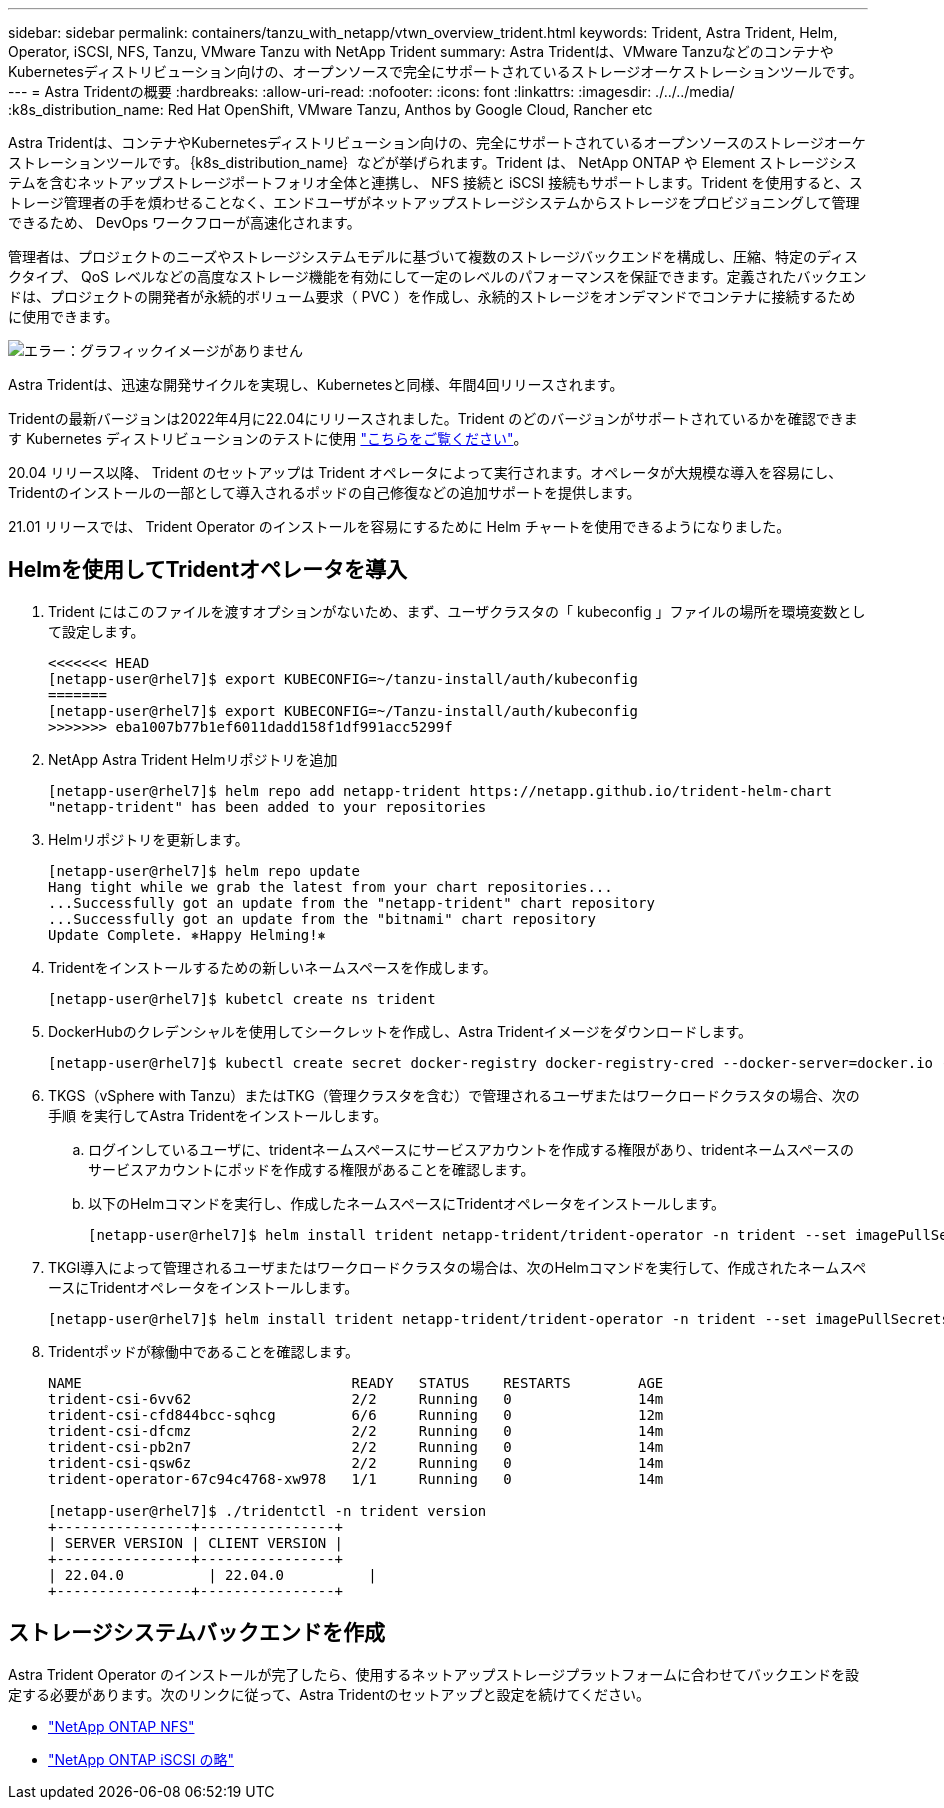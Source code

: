 ---
sidebar: sidebar 
permalink: containers/tanzu_with_netapp/vtwn_overview_trident.html 
keywords: Trident, Astra Trident, Helm, Operator, iSCSI, NFS, Tanzu, VMware Tanzu with NetApp Trident 
summary: Astra Tridentは、VMware TanzuなどのコンテナやKubernetesディストリビューション向けの、オープンソースで完全にサポートされているストレージオーケストレーションツールです。 
---
= Astra Tridentの概要
:hardbreaks:
:allow-uri-read: 
:nofooter: 
:icons: font
:linkattrs: 
:imagesdir: ./../../media/
:k8s_distribution_name: Red Hat OpenShift, VMware Tanzu, Anthos by Google Cloud, Rancher etc


[role="normal"]
Astra Tridentは、コンテナやKubernetesディストリビューション向けの、完全にサポートされているオープンソースのストレージオーケストレーションツールです。｛k8s_distribution_name｝などが挙げられます。Trident は、 NetApp ONTAP や Element ストレージシステムを含むネットアップストレージポートフォリオ全体と連携し、 NFS 接続と iSCSI 接続もサポートします。Trident を使用すると、ストレージ管理者の手を煩わせることなく、エンドユーザがネットアップストレージシステムからストレージをプロビジョニングして管理できるため、 DevOps ワークフローが高速化されます。

管理者は、プロジェクトのニーズやストレージシステムモデルに基づいて複数のストレージバックエンドを構成し、圧縮、特定のディスクタイプ、 QoS レベルなどの高度なストレージ機能を有効にして一定のレベルのパフォーマンスを保証できます。定義されたバックエンドは、プロジェクトの開発者が永続的ボリューム要求（ PVC ）を作成し、永続的ストレージをオンデマンドでコンテナに接続するために使用できます。

image:redhat_openshift_image2.png["エラー：グラフィックイメージがありません"]

Astra Tridentは、迅速な開発サイクルを実現し、Kubernetesと同様、年間4回リリースされます。

Tridentの最新バージョンは2022年4月に22.04にリリースされました。Trident のどのバージョンがサポートされているかを確認できます Kubernetes ディストリビューションのテストに使用 https://docs.netapp.com/us-en/trident/trident-get-started/requirements.html#supported-frontends-orchestrators["こちらをご覧ください"]。

20.04 リリース以降、 Trident のセットアップは Trident オペレータによって実行されます。オペレータが大規模な導入を容易にし、Tridentのインストールの一部として導入されるポッドの自己修復などの追加サポートを提供します。

21.01 リリースでは、 Trident Operator のインストールを容易にするために Helm チャートを使用できるようになりました。



== Helmを使用してTridentオペレータを導入

. Trident にはこのファイルを渡すオプションがないため、まず、ユーザクラスタの「 kubeconfig 」ファイルの場所を環境変数として設定します。
+
[listing]
----
<<<<<<< HEAD
[netapp-user@rhel7]$ export KUBECONFIG=~/tanzu-install/auth/kubeconfig
=======
[netapp-user@rhel7]$ export KUBECONFIG=~/Tanzu-install/auth/kubeconfig
>>>>>>> eba1007b77b1ef6011dadd158f1df991acc5299f
----
. NetApp Astra Trident Helmリポジトリを追加
+
[listing]
----
[netapp-user@rhel7]$ helm repo add netapp-trident https://netapp.github.io/trident-helm-chart
"netapp-trident" has been added to your repositories
----
. Helmリポジトリを更新します。
+
[listing]
----
[netapp-user@rhel7]$ helm repo update
Hang tight while we grab the latest from your chart repositories...
...Successfully got an update from the "netapp-trident" chart repository
...Successfully got an update from the "bitnami" chart repository
Update Complete. ⎈Happy Helming!⎈
----
. Tridentをインストールするための新しいネームスペースを作成します。
+
[listing]
----
[netapp-user@rhel7]$ kubetcl create ns trident
----
. DockerHubのクレデンシャルを使用してシークレットを作成し、Astra Tridentイメージをダウンロードします。
+
[listing]
----
[netapp-user@rhel7]$ kubectl create secret docker-registry docker-registry-cred --docker-server=docker.io --docker-username=netapp-solutions-tme --docker-password=xxxxxx -n trident
----
. TKGS（vSphere with Tanzu）またはTKG（管理クラスタを含む）で管理されるユーザまたはワークロードクラスタの場合、次の手順 を実行してAstra Tridentをインストールします。
+
.. ログインしているユーザに、tridentネームスペースにサービスアカウントを作成する権限があり、tridentネームスペースのサービスアカウントにポッドを作成する権限があることを確認します。
.. 以下のHelmコマンドを実行し、作成したネームスペースにTridentオペレータをインストールします。
+
[listing]
----
[netapp-user@rhel7]$ helm install trident netapp-trident/trident-operator -n trident --set imagePullSecrets[0]=docker-registry-cred
----


. TKGI導入によって管理されるユーザまたはワークロードクラスタの場合は、次のHelmコマンドを実行して、作成されたネームスペースにTridentオペレータをインストールします。
+
[listing]
----
[netapp-user@rhel7]$ helm install trident netapp-trident/trident-operator -n trident --set imagePullSecrets[0]=docker-registry-cred,kubeletDir="/var/vcap/data/kubelet"
----
. Tridentポッドが稼働中であることを確認します。
+
[listing]
----
NAME                                READY   STATUS    RESTARTS        AGE
trident-csi-6vv62                   2/2     Running   0               14m
trident-csi-cfd844bcc-sqhcg         6/6     Running   0               12m
trident-csi-dfcmz                   2/2     Running   0               14m
trident-csi-pb2n7                   2/2     Running   0               14m
trident-csi-qsw6z                   2/2     Running   0               14m
trident-operator-67c94c4768-xw978   1/1     Running   0               14m

[netapp-user@rhel7]$ ./tridentctl -n trident version
+----------------+----------------+
| SERVER VERSION | CLIENT VERSION |
+----------------+----------------+
| 22.04.0          | 22.04.0          |
+----------------+----------------+
----




== ストレージシステムバックエンドを作成

Astra Trident Operator のインストールが完了したら、使用するネットアップストレージプラットフォームに合わせてバックエンドを設定する必要があります。次のリンクに従って、Astra Tridentのセットアップと設定を続けてください。

* link:vtwn_trident_ontap_nfs.html["NetApp ONTAP NFS"]
* link:vtwn_trident_ontap_iscsi.html["NetApp ONTAP iSCSI の略"]

